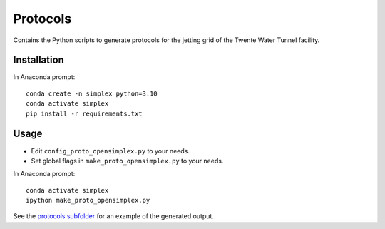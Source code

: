 Protocols
=========

Contains the Python scripts to generate protocols for the jetting grid of the
Twente Water Tunnel facility.

Installation
------------
    
In Anaconda prompt::

    conda create -n simplex python=3.10
    conda activate simplex
    pip install -r requirements.txt

Usage
-----

* Edit ``config_proto_opensimplex.py`` to your needs.
* Set global flags in ``make_proto_opensimplex.py`` to your needs.

In Anaconda prompt::
        
    conda activate simplex
    ipython make_proto_opensimplex.py

See the `protocols subfolder </protocols/protocols>`_ for an example of the generated output.
